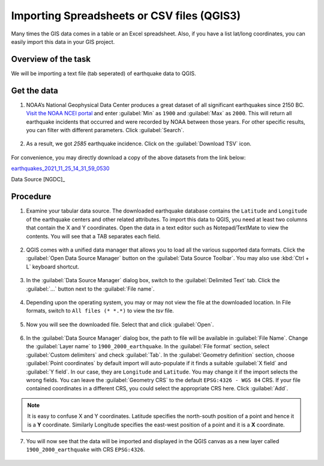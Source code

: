 Importing Spreadsheets or CSV files (QGIS3)
===========================================
Many times the GIS data comes in a table or an Excel spreadsheet. Also, if you have a list lat/long coordinates, you can easily import this data in your GIS project.

Overview of the task
--------------------

We will be importing a text file (tab seperated) of earthquake data to QGIS. 

Get the data
------------

1. NOAA’s National Geophysical Data Center produces a great dataset of all significant earthquakes since 2150 BC. `Visit the NOAA NCEI portal <https://www.ngdc.noaa.gov/hazel/view/hazards/earthquake/search>`_ and enter :guilabel:`Min` as ``1900`` and :guilabel:`Max` as ``2000``.  This will return all earthquake incidents that occurred and were recorded by NOAA between those years. For other specific results, you can filter with different parameters. Click :guilabel:`Search`.

  .. image:: /static/3/importing_spreadsheets_csv/images/data01.png
     :align: center

2. As a result, we got *2585* earthquake incidence. Click on the :guilabel:`Download TSV` icon. 

  .. image:: /static/3/importing_spreadsheets_csv/images/data02.png
     :align: center

For convenience, you may directly download a copy of the above datasets from the link below:

`earthquakes_2021_11_25_14_31_59_0530 <https://www.qgistutorials.com/downloads/earthquakes-2021-11-25_14-31-59_+0530.tsv>`_ 

Data Source [NGDC]_

Procedure
---------

1. Examine your tabular data source. The downloaded earthquake database contains the ``Latitude`` and ``Longitude`` of the earthquake centers and other related attributes. To import this data to QGIS, you need at least two columns that contain the X and Y coordinates. Open the data in a text editor such as Notepad/TextMate to view the contents. You will see that a TAB separates each field.

  .. image:: /static/3/importing_spreadsheets_csv/images/01.png
     :align: center

2. QGIS comes with a unified data manager that allows you to load all the various supported data formats. Click the :guilabel:`Open Data Source Manager` button on the :guilabel:`Data Source Toolbar`. You may also use :kbd:`Ctrl + L` keyboard shortcut.

  .. image:: /static/3/importing_spreadsheets_csv/images/02.png
     :align: center

3. In the :guilabel:`Data Source Manager` dialog box, switch to the :guilabel:`Delimited Text` tab. Click the :guilabel:`...` button next to the :guilabel:`File name`.

  .. image:: /static/3/importing_spreadsheets_csv/images/03.png
     :align: center

4. Depending upon the operating system, you may or may not view the file at the downloaded location. In File formats, switch to ``All files (* *.*)`` to view the *tsv* file. 

  .. image:: /static/3/importing_spreadsheets_csv/images/04.png
     :align: center

5. Now you will see the downloaded file. Select that and click :guilabel:`Open`. 

  .. image:: /static/3/importing_spreadsheets_csv/images/05.png
     :align: center

6. In the :guilabel:`Data Source Manager` dialog box, the path to file will be available in :guilabel:`File Name`. Change the :guilabel:`Layer name` to ``1900_2000_earthquake``. In the :guilabel:`File format` section, select :guilabel:`Custom delimiters` and check :guilabel:`Tab`. In the :guilabel:`Geometry definition` section, choose :guilabel:`Point coordinates` by default import will auto-populate if it finds a suitable :guilabel:`X field` and :guilabel:`Y field`. In our case, they are ``Longitude`` and ``Latitude``. You may change it if the import selects the wrong fields. You can leave the :guilabel:`Geometry CRS` to the default ``EPSG:4326 - WGS 84`` CRS. If your file contained coordinates in a different CRS, you could select the appropriate CRS here. Click :guilabel:`Add`.
 
   .. image:: /static/3/importing_spreadsheets_csv/images/06.png
     :align: center

.. note::

   It is easy to confuse X and Y coordinates. Latitude specifies the north-south position of a point and hence it is a **Y** coordinate. Similarly Longitude specifies the east-west position of a point and it is a **X** coordinate.
   
07. You will now see that the data will be imported and displayed in the QGIS canvas as a new layer called ``1900_2000_earthquake`` with CRS ``EPSG:4326``.  

  .. image:: /static/3/importing_spreadsheets_csv/images/07.png
     :align: center
